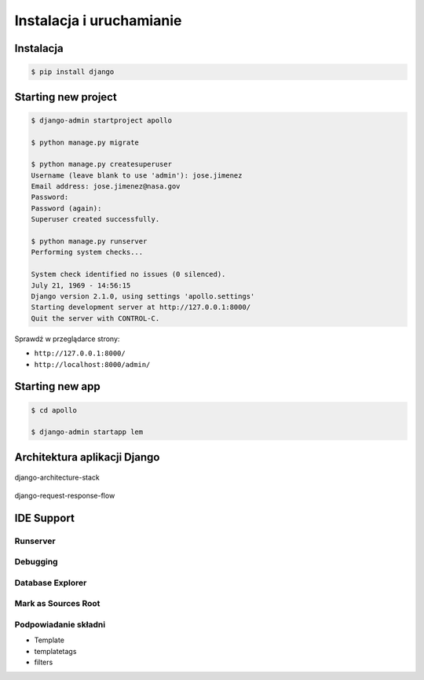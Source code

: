 *************************
Instalacja i uruchamianie
*************************

Instalacja
==========
.. code-block:: console

    $ pip install django

Starting new project
====================
.. code-block:: console

    $ django-admin startproject apollo

    $ python manage.py migrate

    $ python manage.py createsuperuser
    Username (leave blank to use 'admin'): jose.jimenez
    Email address: jose.jimenez@nasa.gov
    Password:
    Password (again):
    Superuser created successfully.

    $ python manage.py runserver
    Performing system checks...

    System check identified no issues (0 silenced).
    July 21, 1969 - 14:56:15
    Django version 2.1.0, using settings 'apollo.settings'
    Starting development server at http://127.0.0.1:8000/
    Quit the server with CONTROL-C.

Sprawdź w przeglądarce strony:

* ``http://127.0.0.1:8000/``
* ``http://localhost:8000/admin/``

Starting new app
================
.. code-block:: console

    $ cd apollo

    $ django-admin startapp lem

Architektura aplikacji Django
=============================
.. figure:: img/django-architecture-stack.png
    :scale: 75%
    :align: center

    django-architecture-stack

.. figure:: img/django-request-response-flow.jpg
    :scale: 75%
    :align: center

    django-request-response-flow




IDE Support
===========

Runserver
---------

Debugging
---------

Database Explorer
-----------------

Mark as Sources Root
--------------------

Podpowiadanie składni
---------------------
- Template
- templatetags
- filters

